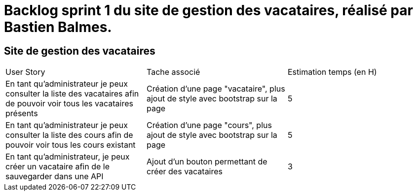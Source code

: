 = Backlog sprint 1 du site de gestion des vacataires, réalisé par Bastien Balmes.

== Site de gestion des vacataires

|=======
|User Story |Tache associé|Estimation temps (en H)
|En tant qu’administrateur je peux consulter la liste des vacataires afin de pouvoir voir tous les vacataires présents| Création d'une page "vacataire", plus ajout de style avec bootstrap sur la page|5
|En tant qu’administrateur je peux consulter la liste des cours afin de pouvoir voir tous les cours existant| Création d'une page "cours", plus ajout de style avec bootstrap sur la page|5
|En tant qu’administrateur, je peux créer un vacataire afin de le sauvegarder dans une API|Ajout d'un bouton permettant de créer des vacataires|3
|=======
